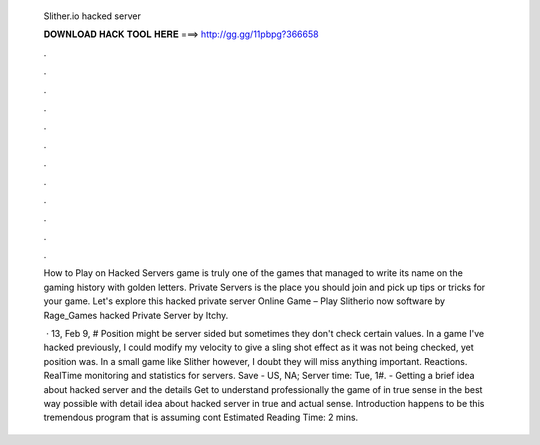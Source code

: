  Slither.io hacked server
  
  
  
  𝐃𝐎𝐖𝐍𝐋𝐎𝐀𝐃 𝐇𝐀𝐂𝐊 𝐓𝐎𝐎𝐋 𝐇𝐄𝐑𝐄 ===> http://gg.gg/11pbpg?366658
  
  
  
  .
  
  
  
  .
  
  
  
  .
  
  
  
  .
  
  
  
  .
  
  
  
  .
  
  
  
  .
  
  
  
  .
  
  
  
  .
  
  
  
  .
  
  
  
  .
  
  
  
  .
  
  How to Play on  Hacked Servers  game is truly one of the games that managed to write its name on the gaming history with golden letters.  Private Servers is the place you should join and pick up tips or tricks for your  game. Let's explore this   hacked private server Online Game – Play Slitherio now software by Rage_Games  hacked Private Server by Itchy.
  
   · 13, Feb 9, # Position might be server sided but sometimes they don't check certain values. In a game I've hacked previously, I could modify my velocity to give a sling shot effect as it was not being checked, yet position was. In a small game like Slither however, I doubt they will miss anything important. Reactions. RealTime monitoring and statistics for  servers. Save - US, NA; Server time: Tue, 1#. - Getting a brief idea about  hacked server and the details Get to understand professionally the game of  in true sense in the best way possible with detail idea about  hacked server in true and actual sense. Introduction  happens to be this tremendous program that is assuming cont Estimated Reading Time: 2 mins.
